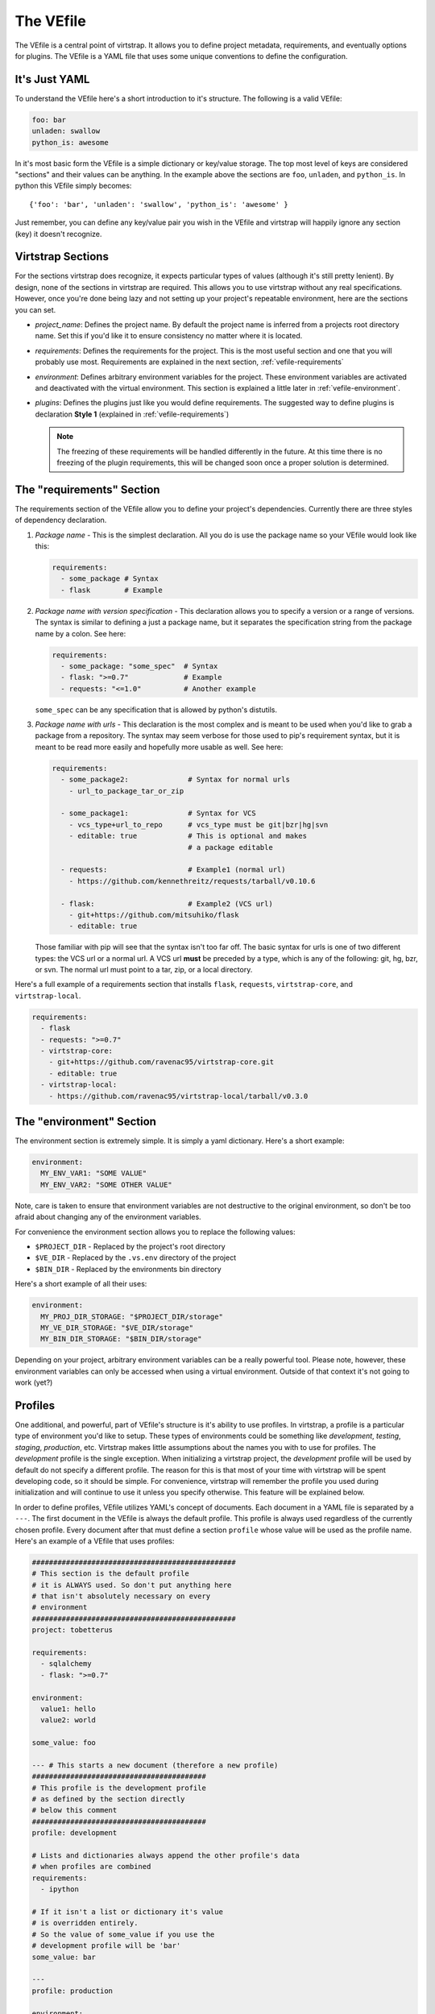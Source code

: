 .. _vefile:

The VEfile
==========

The VEfile is a central point of virtstrap. It allows you to define project
metadata, requirements, and eventually options for plugins. The VEfile is
a YAML file that uses some unique conventions to define the configuration.

It's Just YAML
--------------

To understand the VEfile here's a short introduction to it's structure. 
The following is a valid VEfile:

.. code-block:: yaml
    
    foo: bar
    unladen: swallow
    python_is: awesome

In it's most basic form the VEfile is a simple dictionary or key/value 
storage. The top most level of keys are considered "sections" and their 
values can be anything. In the example above the sections are ``foo``, 
``unladen``, and ``python_is``. In python this VEfile simply becomes:: 

    {'foo': 'bar', 'unladen': 'swallow', 'python_is': 'awesome' }

Just remember, you can define any key/value pair you wish in the VEfile 
and virtstrap will happily ignore any section (key) it doesn't recognize.

    
Virtstrap Sections
------------------

For the sections virtstrap does recognize, it expects particular types of 
values (although it's still pretty lenient). By design, none of the 
sections in virtstrap are required. This allows you to use virtstrap without
any real specifications. However, once you're done being lazy and not setting
up your project's repeatable environment, here are the sections you can set.

- *project_name*: Defines the project name. By default the project name is
  inferred from a projects root directory name. Set this if you'd like it to
  ensure consistency no matter where it is located.

- *requirements*: Defines the requirements for the project. This is the most
  useful section and one that you will probably use most. Requirements are
  explained in the next section, :ref:`vefile-requirements`

- *environment*: Defines arbitrary environment variables for the project. These
  environment variables are activated and deactivated with the virtual
  environment. This section is explained a little later in 
  :ref:`vefile-environment`.

- *plugins*: Defines the plugins just like you would define requirements. The
  suggested way to define plugins is declaration **Style 1** (explained in 
  :ref:`vefile-requirements`)

  .. note::
    The freezing of these requirements will be handled differently in the
    future. At this time there is no freezing of the plugin requirements, 
    this will be changed soon once a proper solution is determined.

.. _vefile-requirements:

The "requirements" Section
--------------------------

The requirements section of the VEfile allow you to define your project's
dependencies. Currently there are three styles of dependency declaration. 

1. *Package name* - This is the simplest declaration. All you do is use the
   package name so your VEfile would look like this:

   .. code-block:: yaml

        requirements:
          - some_package # Syntax
          - flask        # Example

2. *Package name with version specification* - This declaration allows you to
   specify a version or a range of versions. The syntax is similar to defining
   a just a package name, but it separates the specification string from the
   package name by a colon. See here:

   .. code-block:: yaml

        requirements:
          - some_package: "some_spec"  # Syntax
          - flask: ">=0.7"             # Example
          - requests: "<=1.0"          # Another example


   ``some_spec`` can be any specification that is allowed by python's 
   distutils.

3. *Package name with urls* - This declaration is the most complex and is 
   meant to be used when you'd like to grab a package from a repository. The
   syntax may seem verbose for those used to pip's requirement syntax, but it
   is meant to be read more easily and hopefully more usable as well. See
   here:
   
   .. code-block:: yaml

        requirements:
          - some_package2:              # Syntax for normal urls
            - url_to_package_tar_or_zip

          - some_package1:              # Syntax for VCS
            - vcs_type+url_to_repo      # vcs_type must be git|bzr|hg|svn
            - editable: true            # This is optional and makes
                                        # a package editable

          - requests:                   # Example1 (normal url)
            - https://github.com/kennethreitz/requests/tarball/v0.10.6

          - flask:                      # Example2 (VCS url)
            - git+https://github.com/mitsuhiko/flask
            - editable: true

   Those familiar with pip will see that the syntax isn't too far off. The 
   basic syntax for urls is one of two different types: the VCS url or a 
   normal url. A VCS url **must** be preceded by a type, which is any of the
   following: git, hg, bzr, or svn. The normal url must point to a tar, zip, 
   or a local directory.

Here's a full example of a requirements section that installs ``flask``,
``requests``, ``virtstrap-core``, and ``virtstrap-local``.
   
.. code-block:: yaml

    requirements:
      - flask
      - requests: ">=0.7"
      - virtstrap-core:
        - git+https://github.com/ravenac95/virtstrap-core.git
        - editable: true
      - virtstrap-local:
        - https://github.com/ravenac95/virtstrap-local/tarball/v0.3.0

.. _vefile-environment:

The "environment" Section
-------------------------

The environment section is extremely simple. It is simply a yaml dictionary.
Here's a short example:

.. code-block:: yaml
    
    environment:
      MY_ENV_VAR1: "SOME VALUE"
      MY_ENV_VAR2: "SOME OTHER VALUE"

Note, care is taken to ensure that environment variables are not destructive to
the original environment, so don't be too afraid about changing any of the
environment variables.

For convenience the environment section allows you to replace the following
values:

- ``$PROJECT_DIR`` - Replaced by the project's root directory
- ``$VE_DIR`` - Replaced by the ``.vs.env`` directory of the project
- ``$BIN_DIR`` - Replaced by the environments bin directory

Here's a short example of all their uses:

.. code-block:: yaml
    
    environment:
      MY_PROJ_DIR_STORAGE: "$PROJECT_DIR/storage"
      MY_VE_DIR_STORAGE: "$VE_DIR/storage"
      MY_BIN_DIR_STORAGE: "$BIN_DIR/storage"

Depending on your project, arbitrary environment variables can be a really
powerful tool. Please note, however, these environment variables can only be
accessed when using a virtual environment. Outside of that context it's not
going to work (yet?)

Profiles
--------

One additional, and powerful, part of VEfile's structure is it's ability to use
profiles. In virtstrap, a profile is a particular type of environment you'd
like to setup. These types of environments could be something like
*development*, *testing*, *staging*, *production*, etc. Virtstrap makes little
assumptions about the names you with to use for profiles. The *development*
profile is the single exception. When initializing a virtstrap project, the
*development* profile will be used by default do not specify a different
profile. The reason for this is that most of your time with virtstrap will be
spent developing code, so it should be simple. For convenience, virtstrap will
remember the profile you used during initialization and will continue to use it
unless you specify otherwise. This feature will be explained below.

In order to define profiles, VEfile utilizes YAML's concept of documents. Each
document in a YAML file is separated by a ``---``. The first document in the
VEfile is always the default profile. This profile is always used regardless of
the currently chosen profile. Every document after that must define a section
``profile`` whose value will be used as the profile name. Here's an
example of a VEfile that uses profiles:

.. code-block:: yaml
    
    ################################################
    # This section is the default profile
    # it is ALWAYS used. So don't put anything here
    # that isn't absolutely necessary on every
    # environment
    ################################################
    project: tobetterus

    requirements:
      - sqlalchemy
      - flask: ">=0.7"

    environment:
      value1: hello
      value2: world

    some_value: foo
    
    --- # This starts a new document (therefore a new profile)
    #########################################
    # This profile is the development profile
    # as defined by the section directly
    # below this comment
    #########################################
    profile: development
    
    # Lists and dictionaries always append the other profile's data
    # when profiles are combined
    requirements:
      - ipython

    # If it isn't a list or dictionary it's value 
    # is overridden entirely.
    # So the value of some_value if you use the 
    # development profile will be 'bar'
    some_value: bar

    ---
    profile: production

    environment:
      value2: "python world"

    requirements:
      - python-memcached
      - mysql-python

Using profiles with the vstrap command
~~~~~~~~~~~~~~~~~~~~~~~~~~~~~~~~~~~~~~

The VEfile above defines 3 profiles: *default*, *development*, and 
*production*.

To use profiles all you have to do is specify the ``--profiles`` options on the
command line interface. You do this like so::

    $ vstrap [command] --profiles=production,development

The line above will use both the production and the development profile. So the
list of requirements installed will be ``sqlalchemy``, ``flask``, ``ipython``,
``python-memcached``, and ``mysql-python``. In addition, if you request for the
value ``some_value`` you will get the value ``bar``, but that's only really 
useful if you're developing a plugin for virtstrap.

Using profiles when activating the environment
~~~~~~~~~~~~~~~~~~~~~~~~~~~~~~~~~~~~~~~~~~~~~~

If you'd like to specify a different profile or profiles when activating the
environment just do this in your project directory::
    
    $ . ./quickactivate production

Using this line above to activate will ensure that the production and the
default environment variables are set correctly.

The Lock File
-------------

Virtstrap uses the VEfile to create a lock file, ``VEfile.lock`` based on the
requirements in the VEfile. It'll store the exact versions you used in
development so you can share your project with others and have it work
identically everywhere. Eventually it'll do a better job of locking more than
just the requirements, but for now that is the most basic need for a repeatable
environment. The lock file should not be edited unless you really know what
you're doing.

VEfile Suggestions
------------------

These are some suggestions when creating a VEfile.

- Use spaces instead of tabs (this is pretty much a suggestion for everything 
  you write).
- Use 2 spaces for each tab level. This makes VEfiles a bit easier to read.
- Try not to specify exact versions for requirements in the VEfile. It is most
  powerful when you do not do that. Virtstrap is able to lock all the
  requirement versions so you can repeat your environment on each machine. 
- Don't specify absolute file URL's. This makes your project less repeatable.
